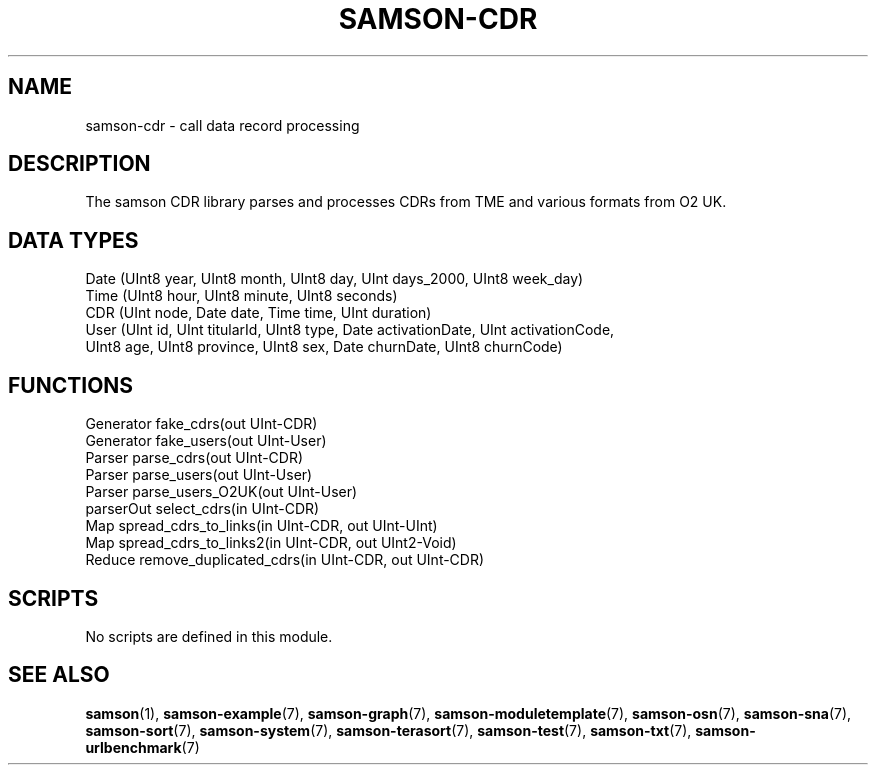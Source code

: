 .TH SAMSON\-CDR 7 2011-07-08 "Samson" "Samson Module Libraries"
.SH NAME
samson\-cdr \- call data record processing
.SH DESCRIPTION
The samson CDR library parses and processes CDRs from TME and various formats from O2 UK.

.SH DATA TYPES
  Date (UInt8 year, UInt8 month, UInt8 day, UInt days_2000, UInt8 week_day)
  Time (UInt8 hour, UInt8 minute, UInt8 seconds)
  CDR  (UInt node, Date date, Time time, UInt duration)
  User (UInt  id,  UInt  titularId, UInt8 type, Date activationDate, UInt activationCode,
        UInt8 age, UInt8 province,  UInt8 sex,  Date churnDate,      UInt8 churnCode)

.SH FUNCTIONS
  Generator  fake_cdrs(out UInt-CDR)
  Generator  fake_users(out UInt-User)
  Parser     parse_cdrs(out UInt-CDR)
  Parser     parse_users(out UInt-User)
  Parser     parse_users_O2UK(out UInt-User)
  parserOut  select_cdrs(in UInt-CDR)
  Map        spread_cdrs_to_links(in UInt-CDR, out UInt-UInt)
  Map        spread_cdrs_to_links2(in UInt-CDR, out UInt2-Void)
  Reduce     remove_duplicated_cdrs(in UInt-CDR, out UInt-CDR)

.SH SCRIPTS
No scripts are defined in this module.

.SH SEE ALSO
.BR samson (1),
.BR samson-example (7),
.BR samson-graph (7),
.BR samson-moduletemplate (7),
.BR samson-osn (7),
.BR samson-sna (7),
.BR samson-sort (7),
.BR samson-system (7),
.BR samson-terasort (7),
.BR samson-test (7),
.BR samson-txt (7),
.BR samson-urlbenchmark (7)
